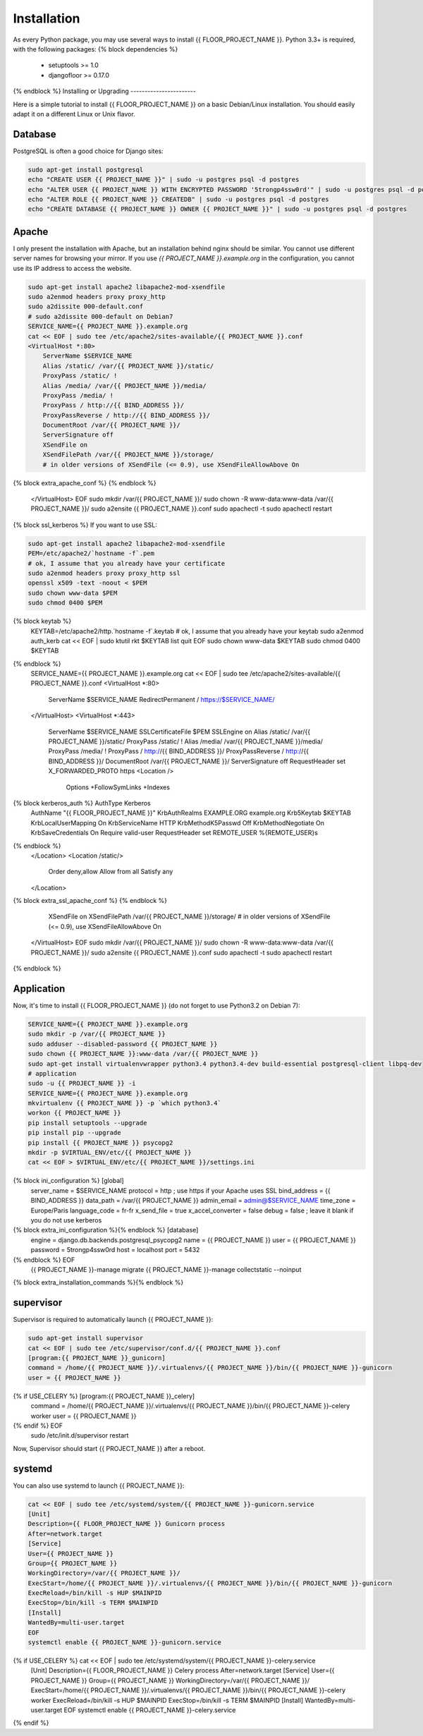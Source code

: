 Installation
============

As every Python package, you may use several ways to install {{ FLOOR_PROJECT_NAME }}.
Python 3.3+ is required, with the following packages:
{% block dependencies %}
  * setuptools >= 1.0
  * djangofloor >= 0.17.0
{% endblock %}
Installing or Upgrading
-----------------------

Here is a simple tutorial to install {{ FLOOR_PROJECT_NAME }} on a basic Debian/Linux installation.
You should easily adapt it on a different Linux or Unix flavor.


Database
--------

PostgreSQL is often a good choice for Django sites:

.. code-block:: bash

   sudo apt-get install postgresql
   echo "CREATE USER {{ PROJECT_NAME }}" | sudo -u postgres psql -d postgres
   echo "ALTER USER {{ PROJECT_NAME }} WITH ENCRYPTED PASSWORD '5trongp4ssw0rd'" | sudo -u postgres psql -d postgres
   echo "ALTER ROLE {{ PROJECT_NAME }} CREATEDB" | sudo -u postgres psql -d postgres
   echo "CREATE DATABASE {{ PROJECT_NAME }} OWNER {{ PROJECT_NAME }}" | sudo -u postgres psql -d postgres

Apache
------

I only present the installation with Apache, but an installation behind nginx should be similar.
You cannot use different server names for browsing your mirror. If you use `{{ PROJECT_NAME }}.example.org`
in the configuration, you cannot use its IP address to access the website.

.. code-block:: bash

    sudo apt-get install apache2 libapache2-mod-xsendfile
    sudo a2enmod headers proxy proxy_http
    sudo a2dissite 000-default.conf
    # sudo a2dissite 000-default on Debian7
    SERVICE_NAME={{ PROJECT_NAME }}.example.org
    cat << EOF | sudo tee /etc/apache2/sites-available/{{ PROJECT_NAME }}.conf
    <VirtualHost *:80>
        ServerName $SERVICE_NAME
        Alias /static/ /var/{{ PROJECT_NAME }}/static/
        ProxyPass /static/ !
        Alias /media/ /var/{{ PROJECT_NAME }}/media/
        ProxyPass /media/ !
        ProxyPass / http://{{ BIND_ADDRESS }}/
        ProxyPassReverse / http://{{ BIND_ADDRESS }}/
        DocumentRoot /var/{{ PROJECT_NAME }}/
        ServerSignature off
        XSendFile on
        XSendFilePath /var/{{ PROJECT_NAME }}/storage/
        # in older versions of XSendFile (<= 0.9), use XSendFileAllowAbove On
{% block extra_apache_conf %}
{% endblock %}
    </VirtualHost>
    EOF
    sudo mkdir /var/{{ PROJECT_NAME }}/
    sudo chown -R www-data:www-data /var/{{ PROJECT_NAME }}/
    sudo a2ensite {{ PROJECT_NAME }}.conf
    sudo apachectl -t
    sudo apachectl restart

{% block ssl_kerberos %}
If you want to use SSL:

.. code-block:: bash

    sudo apt-get install apache2 libapache2-mod-xsendfile
    PEM=/etc/apache2/`hostname -f`.pem
    # ok, I assume that you already have your certificate
    sudo a2enmod headers proxy proxy_http ssl
    openssl x509 -text -noout < $PEM
    sudo chown www-data $PEM
    sudo chmod 0400 $PEM
{% block keytab %}
    KEYTAB=/etc/apache2/http.`hostname -f`.keytab
    # ok, I assume that you already have your keytab
    sudo a2enmod auth_kerb
    cat << EOF | sudo ktutil
    rkt $KEYTAB
    list
    quit
    EOF
    sudo chown www-data $KEYTAB
    sudo chmod 0400 $KEYTAB
{% endblock %}
    SERVICE_NAME={{ PROJECT_NAME }}.example.org
    cat << EOF | sudo tee /etc/apache2/sites-available/{{ PROJECT_NAME }}.conf
    <VirtualHost *:80>
        ServerName $SERVICE_NAME
        RedirectPermanent / https://$SERVICE_NAME/
    </VirtualHost>
    <VirtualHost *:443>
        ServerName $SERVICE_NAME
        SSLCertificateFile $PEM
        SSLEngine on
        Alias /static/ /var/{{ PROJECT_NAME }}/static/
        ProxyPass /static/ !
        Alias /media/ /var/{{ PROJECT_NAME }}/media/
        ProxyPass /media/ !
        ProxyPass / http://{{ BIND_ADDRESS }}/
        ProxyPassReverse / http://{{ BIND_ADDRESS }}/
        DocumentRoot /var/{{ PROJECT_NAME }}/
        ServerSignature off
        RequestHeader set X_FORWARDED_PROTO https
        <Location />
            Options +FollowSymLinks +Indexes
{% block kerberos_auth %}            AuthType Kerberos
            AuthName "{{ FLOOR_PROJECT_NAME }}"
            KrbAuthRealms EXAMPLE.ORG example.org
            Krb5Keytab $KEYTAB
            KrbLocalUserMapping On
            KrbServiceName HTTP
            KrbMethodK5Passwd Off
            KrbMethodNegotiate On
            KrbSaveCredentials On
            Require valid-user
            RequestHeader set REMOTE_USER %{REMOTE_USER}s
{% endblock %}
        </Location>
        <Location /static/>
            Order deny,allow
            Allow from all
            Satisfy any
        </Location>
{% block extra_ssl_apache_conf %}
{% endblock %}
        XSendFile on
        XSendFilePath /var/{{ PROJECT_NAME }}/storage/
        # in older versions of XSendFile (<= 0.9), use XSendFileAllowAbove On
    </VirtualHost>
    EOF
    sudo mkdir /var/{{ PROJECT_NAME }}/
    sudo chown -R www-data:www-data /var/{{ PROJECT_NAME }}/
    sudo a2ensite {{ PROJECT_NAME }}.conf
    sudo apachectl -t
    sudo apachectl restart
{% endblock %}


Application
-----------

Now, it's time to install {{ FLOOR_PROJECT_NAME }} (do not forget to use Python3.2 on Debian 7):

.. code-block:: bash

    SERVICE_NAME={{ PROJECT_NAME }}.example.org
    sudo mkdir -p /var/{{ PROJECT_NAME }}
    sudo adduser --disabled-password {{ PROJECT_NAME }}
    sudo chown {{ PROJECT_NAME }}:www-data /var/{{ PROJECT_NAME }}
    sudo apt-get install virtualenvwrapper python3.4 python3.4-dev build-essential postgresql-client libpq-dev
    # application
    sudo -u {{ PROJECT_NAME }} -i
    SERVICE_NAME={{ PROJECT_NAME }}.example.org
    mkvirtualenv {{ PROJECT_NAME }} -p `which python3.4`
    workon {{ PROJECT_NAME }}
    pip install setuptools --upgrade
    pip install pip --upgrade
    pip install {{ PROJECT_NAME }} psycopg2
    mkdir -p $VIRTUAL_ENV/etc/{{ PROJECT_NAME }}
    cat << EOF > $VIRTUAL_ENV/etc/{{ PROJECT_NAME }}/settings.ini
{% block ini_configuration %}    [global]
    server_name = $SERVICE_NAME
    protocol = http
    ; use https if your Apache uses SSL
    bind_address = {{ BIND_ADDRESS }}
    data_path = /var/{{ PROJECT_NAME }}
    admin_email = admin@$SERVICE_NAME
    time_zone = Europe/Paris
    language_code = fr-fr
    x_send_file =  true
    x_accel_converter = false
    debug = false
    ; leave it blank if you do not use kerberos
{% block extra_ini_configuration %}{% endblock %}    [database]
    engine = django.db.backends.postgresql_psycopg2
    name = {{ PROJECT_NAME }}
    user = {{ PROJECT_NAME }}
    password = 5trongp4ssw0rd
    host = localhost
    port = 5432
{% endblock %}    EOF
    {{ PROJECT_NAME }}-manage migrate
    {{ PROJECT_NAME }}-manage collectstatic --noinput
{% block extra_installation_commands %}{% endblock %}

supervisor
----------

Supervisor is required to automatically launch {{ PROJECT_NAME }}:

.. code-block:: bash

    sudo apt-get install supervisor
    cat << EOF | sudo tee /etc/supervisor/conf.d/{{ PROJECT_NAME }}.conf
    [program:{{ PROJECT_NAME }}_gunicorn]
    command = /home/{{ PROJECT_NAME }}/.virtualenvs/{{ PROJECT_NAME }}/bin/{{ PROJECT_NAME }}-gunicorn
    user = {{ PROJECT_NAME }}
{% if USE_CELERY %}    [program:{{ PROJECT_NAME }}_celery]
    command = /home/{{ PROJECT_NAME }}/.virtualenvs/{{ PROJECT_NAME }}/bin/{{ PROJECT_NAME }}-celery worker
    user = {{ PROJECT_NAME }}
{% endif %}    EOF
    sudo /etc/init.d/supervisor restart

Now, Supervisor should start {{ PROJECT_NAME }} after a reboot.

systemd
-------

You can also use systemd to launch {{ PROJECT_NAME }}:

.. code-block:: bash

    cat << EOF | sudo tee /etc/systemd/system/{{ PROJECT_NAME }}-gunicorn.service
    [Unit]
    Description={{ FLOOR_PROJECT_NAME }} Gunicorn process
    After=network.target
    [Service]
    User={{ PROJECT_NAME }}
    Group={{ PROJECT_NAME }}
    WorkingDirectory=/var/{{ PROJECT_NAME }}/
    ExecStart=/home/{{ PROJECT_NAME }}/.virtualenvs/{{ PROJECT_NAME }}/bin/{{ PROJECT_NAME }}-gunicorn
    ExecReload=/bin/kill -s HUP $MAINPID
    ExecStop=/bin/kill -s TERM $MAINPID
    [Install]
    WantedBy=multi-user.target
    EOF
    systemctl enable {{ PROJECT_NAME }}-gunicorn.service
{% if USE_CELERY %}    cat << EOF | sudo tee /etc/systemd/system/{{ PROJECT_NAME }}-celery.service
    [Unit]
    Description={{ FLOOR_PROJECT_NAME }} Celery process
    After=network.target
    [Service]
    User={{ PROJECT_NAME }}
    Group={{ PROJECT_NAME }}
    WorkingDirectory=/var/{{ PROJECT_NAME }}/
    ExecStart=/home/{{ PROJECT_NAME }}/.virtualenvs/{{ PROJECT_NAME }}/bin/{{ PROJECT_NAME }}-celery worker
    ExecReload=/bin/kill -s HUP $MAINPID
    ExecStop=/bin/kill -s TERM $MAINPID
    [Install]
    WantedBy=multi-user.target
    EOF
    systemctl enable {{ PROJECT_NAME }}-celery.service
{% endif %}
